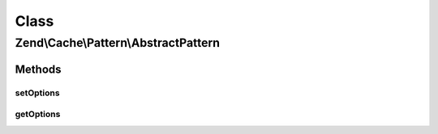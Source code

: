.. Cache/Pattern/AbstractPattern.php generated using docpx on 01/30/13 03:02pm


Class
*****

Zend\\Cache\\Pattern\\AbstractPattern
=====================================

Methods
-------

setOptions
++++++++++

.. function:: setOptions()


    Set pattern options

    :param array|Traversable|PatternOptions: 

    :rtype: AbstractPattern 

    :throws: Exception\InvalidArgumentException 



getOptions
++++++++++

.. function:: getOptions()


    Get all pattern options

    :rtype: PatternOptions 



